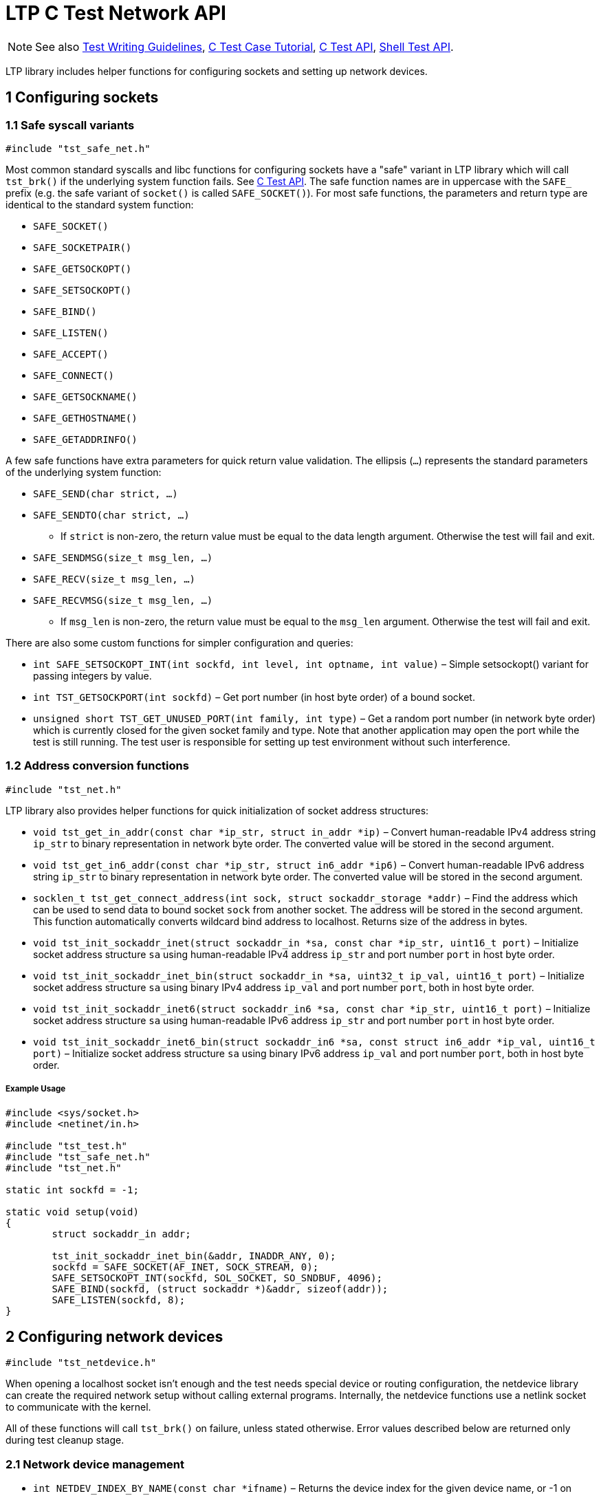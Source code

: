 LTP C Test Network API
======================

NOTE: See also
      https://github.com/linux-test-project/ltp/wiki/Test-Writing-Guidelines[Test Writing Guidelines],
      https://github.com/linux-test-project/ltp/wiki/C-Test-Case-Tutorial[C Test Case Tutorial],
      https://github.com/linux-test-project/ltp/wiki/C-Test-API[C Test API],
      https://github.com/linux-test-project/ltp/wiki/Shell-Test-API[Shell Test API].

LTP library includes helper functions for configuring sockets and setting up
network devices.

1 Configuring sockets
---------------------

1.1 Safe syscall variants
~~~~~~~~~~~~~~~~~~~~~~~~~

+#include "tst_safe_net.h"+

Most common standard syscalls and libc functions for configuring sockets have a
"safe" variant in LTP library which will call +tst_brk()+ if the underlying
system function fails. See
https://github.com/linux-test-project/ltp/wiki/C-Test-API[C Test API]. The
safe function names are in uppercase with the +SAFE_+ prefix (e.g. the safe
variant of +socket()+ is called +SAFE_SOCKET()+). For most safe functions, the
parameters and return type are identical to the standard system function:

- +SAFE_SOCKET()+
- +SAFE_SOCKETPAIR()+
- +SAFE_GETSOCKOPT()+
- +SAFE_SETSOCKOPT()+
- +SAFE_BIND()+
- +SAFE_LISTEN()+
- +SAFE_ACCEPT()+
- +SAFE_CONNECT()+
- +SAFE_GETSOCKNAME()+
- +SAFE_GETHOSTNAME()+
- +SAFE_GETADDRINFO()+

A few safe functions have extra parameters for quick return value validation.
The ellipsis (+...+) represents the standard parameters of the underlying system
function:

* +SAFE_SEND(char strict, ...)+
* +SAFE_SENDTO(char strict, ...)+
** If +strict+ is non-zero, the return value must be equal to the data length
   argument. Otherwise the test will fail and exit.

* +SAFE_SENDMSG(size_t msg_len, ...)+
* +SAFE_RECV(size_t msg_len, ...)+
* +SAFE_RECVMSG(size_t msg_len, ...)+
** If +msg_len+ is non-zero, the return value must be equal to the +msg_len+
   argument. Otherwise the test will fail and exit.

There are also some custom functions for simpler configuration and queries:

- +int SAFE_SETSOCKOPT_INT(int sockfd, int level, int optname, int value)+ –
  Simple setsockopt() variant for passing integers by value.

- +int TST_GETSOCKPORT(int sockfd)+ – Get port number (in host byte order) of a
  bound socket.

- +unsigned short TST_GET_UNUSED_PORT(int family, int type)+ – Get a random
  port number (in network byte order) which is currently closed for the given
  socket family and type. Note that another application may open the port while
  the test is still running. The test user is responsible for setting up test
  environment without such interference.

1.2 Address conversion functions
~~~~~~~~~~~~~~~~~~~~~~~~~~~~~~~~

+#include "tst_net.h"+

LTP library also provides helper functions for quick initialization of socket
address structures:

- +void tst_get_in_addr(const char *ip_str, struct in_addr *ip)+ – Convert
  human-readable IPv4 address string +ip_str+ to binary representation in
  network byte order. The converted value will be stored in the second argument.

- +void tst_get_in6_addr(const char *ip_str, struct in6_addr *ip6)+ – Convert
  human-readable IPv6 address string +ip_str+ to binary representation in
  network byte order. The converted value will be stored in the second argument.

- +socklen_t tst_get_connect_address(int sock, struct sockaddr_storage *addr)+ –
  Find the address which can be used to send data to bound socket +sock+ from
  another socket. The address will be stored in the second argument. This
  function automatically converts wildcard bind address to localhost. Returns
  size of the address in bytes.

- +void tst_init_sockaddr_inet(struct sockaddr_in *sa, const char *ip_str,
  uint16_t port)+ – Initialize socket address structure +sa+ using
  human-readable IPv4 address +ip_str+ and port number +port+ in host byte
  order.

- +void tst_init_sockaddr_inet_bin(struct sockaddr_in *sa, uint32_t ip_val,
  uint16_t port)+ – Initialize socket address structure +sa+ using binary IPv4
  address +ip_val+ and port number +port+, both in host byte order.

- +void tst_init_sockaddr_inet6(struct sockaddr_in6 *sa, const char *ip_str,
  uint16_t port)+ – Initialize socket address structure +sa+ using
  human-readable IPv6 address +ip_str+ and port number +port+ in host byte
  order.

- +void tst_init_sockaddr_inet6_bin(struct sockaddr_in6 *sa, const struct
  in6_addr *ip_val, uint16_t port)+ – Initialize socket address structure +sa+
  using binary IPv6 address +ip_val+ and port number +port+, both in host byte
  order.

Example Usage
+++++++++++++
[source,c]
-------------------------------------------------------------------------------

#include <sys/socket.h>
#include <netinet/in.h>

#include "tst_test.h"
#include "tst_safe_net.h"
#include "tst_net.h"

static int sockfd = -1;

static void setup(void)
{
	struct sockaddr_in addr;

	tst_init_sockaddr_inet_bin(&addr, INADDR_ANY, 0);
	sockfd = SAFE_SOCKET(AF_INET, SOCK_STREAM, 0);
	SAFE_SETSOCKOPT_INT(sockfd, SOL_SOCKET, SO_SNDBUF, 4096);
	SAFE_BIND(sockfd, (struct sockaddr *)&addr, sizeof(addr));
	SAFE_LISTEN(sockfd, 8);
}

-------------------------------------------------------------------------------

2 Configuring network devices
-----------------------------

+#include "tst_netdevice.h"+

When opening a localhost socket isn't enough and the test needs special device
or routing configuration, the netdevice library can create the required network
setup without calling external programs. Internally, the netdevice functions
use a netlink socket to communicate with the kernel.

All of these functions will call +tst_brk()+ on failure, unless stated
otherwise. Error values described below are returned only during test cleanup
stage.

2.1 Network device management
~~~~~~~~~~~~~~~~~~~~~~~~~~~~~

- +int NETDEV_INDEX_BY_NAME(const char *ifname)+ – Returns the device index for
  the given device name, or -1 on error.

- +int NETDEV_SET_STATE(const char *ifname, int up)+ – Enable or disable a
  network device +ifname+. Returns 0 on success, -1 on error.

- +int CREATE_VETH_PAIR(const char *ifname1, const char *ifname2)+ – Creates a
  connected pair of virtual network devices with given device names. Returns 1
  on success, 0 on error. Add +"CONFIG_VETH"+ to +test.needs_kconfigs+ if your
  test calls this function.

- +int NETDEV_ADD_DEVICE(const char *ifname, const char *devtype)+ - Creates
  a new network device named +ifname+ of specified device type. Returns 1 on
  success, 0 on error.

- +int NETDEV_REMOVE_DEVICE(const char *ifname)+ – Removes network device
  +ifname+. Returns 1 on success, 0 on error.

2.2 Network address management
~~~~~~~~~~~~~~~~~~~~~~~~~~~~~~

- +int NETDEV_ADD_ADDRESS(const char \*ifname, unsigned int family, const void
  *address, unsigned int prefix, size_t addrlen, unsigned int flags)+ – Adds
  new address to network device +ifname+. This is a low-level function which
  allows setting any type of address. You must specify the protocol +family+,
  address length in bytes (+addrlen+) and network prefix length (+prefix+). The
  +address+ itself must be in binary representation in network byte order. You
  can also pass rtnetlink flags from the +IFA_F_*+ group. Returns 1 on success,
  0 on error.

- +int NETDEV_ADD_ADDRESS_INET(const char *ifname, in_addr_t address, unsigned
  int prefix, unsigned int flags)+ – Adds new IPv4 address to network device
  +ifname+. Parameters have the same meaning as in +NETDEV_ADD_ADDRESS()+.
  Returns 1 on success, 0 on error.

- +int NETDEV_REMOVE_ADDRESS(const char *ifname, unsigned int family, const
  void *address, size_t addrlen)+ – Removes the specified address from network
  device +ifname+. Parameters have the same meaning as in
  +NETDEV_ADD_ADDRESS()+. Returns 1 on success, 0 on error.

- +int NETDEV_REMOVE_ADDRESS_INET(const char *ifname, in_addr_t address)+ –
  Removes specified IPv4 +address+ (in network byte order) from network device
  +ifname+. Returns 1 on success, 0 on error.

2.3 Network namespace device assignment
~~~~~~~~~~~~~~~~~~~~~~~~~~~~~~~~~~~~~~~

WARNING: Moving a network device to another namespace will erase previous
         configuration. Move the device to the correct namespace first, then
         configure it.

- +int NETDEV_CHANGE_NS_FD(const char *ifname, int nsfd)+ – Moves network
  device +ifname+ to network namespace designated by open file descriptor
  +nsfd+. Returns 1 on success, 0 on error.

- +int NETDEV_CHANGE_NS_PID(const char *ifname, pid_t nspid)+ – Moves network
  device +ifname+ to the network namespace currently used by process +nspid+.
  Returns 1 on success, 0 on error.

2.4 Routing table management
~~~~~~~~~~~~~~~~~~~~~~~~~~~~

- +int NETDEV_ADD_ROUTE(const char *ifname, unsigned int family, const void
  *srcaddr, unsigned int srcprefix, size_t srclen, const void *dstaddr,
  unsigned int dstprefix, size_t dstlen, const void *gateway, size_t
  gatewaylen)+ – Adds new route to the main routing table. This is a low-level
  function which allows creating routes for any protocol. You must specify the
  protocol +family+ and either network device name +ifname+ or +gateway+
  address. Both packet source address +srcaddr+ and destination address
  +dstaddr+ are optional. You must also specify the corresponding length
  and prefix argument for any address which is not +NULL+. All addresses must
  be in binary representation in network byte order. Returns 1 on success,
  0 on error.

- +int NETDEV_ADD_ROUTE_INET(const char *ifname, in_addr_t srcaddr, unsigned
  int srcprefix, in_addr_t dstaddr, unsigned int dstprefix, in_addr_t
  gateway)+ – Adds new IPv4 route to the main routing table. Parameters have
  the same meaning as in +NETDEV_ADD_ROUTE()+. If you do not want to set
  explicit +gateway+ address, set it to 0. If the routing rule should ignore
  the source or destination address, set the corresponding prefix argument
  to 0. Returns 1 on success, 0 on error.

- +int NETDEV_REMOVE_ROUTE(const char *ifname, unsigned int family, const void
  *srcaddr, unsigned int srcprefix, size_t srclen, const void *dstaddr,
  unsigned int dstprefix, size_t dstlen, const void *gateway, size_t
  gatewaylen)+ – Removes a route from the main routing table. Parameters have
  the same meaning as in +NETDEV_ADD_ROUTE()+. Returns 1 on success, 0 on
  error.

- +int NETDEV_REMOVE_ROUTE_INET(const char *ifname, in_addr_t srcaddr,
  unsigned int srcprefix, in_addr_t dstaddr, unsigned int dstprefix, in_addr_t
  gateway)+ – Removes IPv4 route from the main routing table. Parameters have
  the same meaning as in +NETDEV_ADD_ROUTE_INET()+. Returns 1 on success,
  0 on error.

Example Usage
+++++++++++++
[source,c]
-------------------------------------------------------------------------------
#include <arpa/inet.h>
#include <linux/if_addr.h>
#include "tst_test.h"
#include "tst_netdevice.h"

...

static void setup(void)
{
	CREATE_VETH_PAIR("ltp_veth1", "ltp_veth2");
	NETDEV_ADD_ADDRESS_INET("ltp_veth2", htonl(DSTADDR), NETMASK,
		IFA_F_NOPREFIXROUTE);
	NETDEV_SET_STATE("ltp_veth2", 1);
	NETDEV_ADD_ROUTE_INET("ltp_veth2", 0, 0, htonl(SRCNET), NETMASK, 0);

	NETDEV_ADD_ADDRESS_INET("ltp_veth1", htonl(SRCADDR), NETMASK,
		IFA_F_NOPREFIXROUTE);
	NETDEV_SET_STATE("ltp_veth1", 1);
	NETDEV_ADD_ROUTE_INET("ltp_veth1", 0, 0, htonl(DSTNET), NETMASK, 0);
	...
}
-------------------------------------------------------------------------------

3 Netlink API
-------------

+#include "tst_rtnetlink.h"+

The netlink library provides helper functions for constructing and sending
arbitrary messages and parsing kernel responses.

All of the functions below will call +tst_brk()+ on failure, unless stated
otherwise. Error values described below are returned only during test cleanup
stage.

3.1 Data structures
~~~~~~~~~~~~~~~~~~~

[source,c]
-------------------------------------------------------------------------------
struct tst_netlink_context;

struct tst_rtnl_attr_list {
	unsigned short type;
	const void *data;
	ssize_t len;
	const struct tst_rtnl_attr_list *sublist;
};

struct tst_netlink_message {
	struct nlmsghdr *header;
	struct nlmsgerr *err;
	void *payload;
	size_t payload_size;
};
-------------------------------------------------------------------------------

+struct tst_netlink_context+ is an opaque netlink socket with buffer for
constructing and sending arbitrary messages using the functions described
below. Create a new context using +NETLINK_CREATE_CONTEXT()+, then free it
using +NETLINK_DESTROY_CONTEXT()+ when you're done with it.

+struct tst_rtnl_attr_list+ is a helper structure for defining complex
rtnetlink message attribute payloads, including nested attribute lists. Every
list and sublist defined using this structure is terminated by item with
negative +len+.

- +type+ is the attribute type that will be stored in +struct rtattr.rta_type+.

- +data+ contains arbitrary attribute payload.

- +len+ contains length of the +data+ attribute in bytes. If +data+ is +NULL+,
  set +len+ to 0. The last item in a list or sublist must have negative length.

- +sublist+ contains a nested attribute list which will be appended after
  +data+ as part of the attribute payload. +struct rtattr.rta_len+ will be
  calculated automatically with proper alignment, do _not_ add the sublist size
  to the +len+ field. If you do not want to add nested attributes, set
  +sublist+ to +NULL+.

+struct tst_netlink_message+ is a structure holding partially parsed netlink
messages received from the kernel. +NETLINK_RECV()+ returns an array of these
structures with the last item having +NULL+ in the +header+ field. Call
+NETLINK_FREE_MESSAGE()+ to free a message list returned by +NETLINK_RECV()+.

- +header+ is the netlink header structure of the message. +NULL+ in the header
  field terminates a list of messages.

- +err+ points to the payload of +NLMSG_ERROR+ messages. It is set to +NULL+
  for all other message types.

- +payload+ is a pointer to message data.

- +payload_size+ is the length of +payload+ data in bytes.

3.2 Sending and receiving messages
~~~~~~~~~~~~~~~~~~~~~~~~~~~~~~~~~~

- +struct tst_netlink_context *NETLINK_CREATE_CONTEXT(int protocol)+ – Creates
  a new netlink communication context with given netlink protocol for use
  with the functions described below. Returns +NULL+ on error.

- +void NETLINK_FREE_MESSAGE(struct tst_netlink_message *msg)+ – Frees
  an array of messages returned by +NETLINK_RECV()+.

- +void NETLINK_DESTROY_CONTEXT(struct tst_netlink_context *ctx)+ – Closes a
  communication context created by +NETLINK_CREATE_CONTEXT()+.

- +int NETLINK_SEND(struct tst_netlink_context *ctx)+ – Sends all messages
  waiting in +ctx+ buffer to the kernel. If there are multiple messages
  to send, a new +NLMSG_DONE+ message will be added automatically. Returns
  the number of bytes sent on success. Return 0 or negative value on error.

- +int NETLINK_SEND_VALIDATE(struct tst_netlink_context *ctx)+ – Sends all
  messages just like +NETLINK_SEND()+, then receives the response from
  the kernel and validates results of requests sent with the +NLM_F_ACK+ flag.
  This function calls +tst_brk()+ as usual if communication fails but it will
  return error status without terminating the test if one of the received
  messages contains error code. See +NETLINK_CHECK_ACKS()+ below for
  explanation of the return value.

- +int NETLINK_WAIT(struct tst_netlink_context *ctx)+ – Waits until data becomes
  available to read from the netlink socket (timeout: 1 second). Returns 1
  if there is data to read, 0 on timeout or -1 on error.

- +struct tst_netlink_message *NETLINK_RECV(struct tst_netlink_context *ctx)+ –
  Receives netlink messages from the kernel. The messages are received
  in non-blocking mode so calling +NETLINK_WAIT()+ first is recommended.
  Returns an array of partially parsed messages terminated by an item with
  +NULL+ in the +header+ field. On error or when there are no messages
  to receive, returns +NULL+. Call +NETLINK_FREE_MESSAGE()+ to free
  the returned data.

- +int NETLINK_CHECK_ACKS(struct tst_netlink_context *ctx,
  struct tst_netlink_message *response)+ – Validate results of requests sent
  with the +NLM_F_ACK+ flag. Do not call +NETLINK_ADD_MESSAGE()+ between
  +NETLINK_SEND()+ and +NETLINK_CHECK_ACKS()+ because it will reset the state
  of +ctx+ and prevent result validation. Returns 1 if all messages sent
  with the +NLM_F_ACK+ flag have a corresponding message in +response+ and
  the error code is 0. If any of the expected response messages is missing,
  this function will call +tst_brk()+ (or return 0 during test cleanup phase).
  If any of the response messages has non-zero error code, this function will
  return 0 and store the first non-zero error code in global variable
  +tst_netlink_errno+ (sign-flipped just like regular libc +errno+).

3.3 Creating messages
~~~~~~~~~~~~~~~~~~~~~

- +int NETLINK_ADD_MESSAGE(struct tst_netlink_context *ctx, const struct
  nlmsghdr *header, const void *payload, size_t payload_size)+ – Adds new
  netlink message to +ctx+ buffer. You need to provide message +header+ and
  optional +payload+. +payload_size+ is the size of +payload+ data in bytes.
  If you don't want to add any payload data, set +payload+ to +NULL+ and
  +payload_size+ to 0. This function will automatically fill the +nlmsg_len+,
  +nlmsg_seq+ and +nlmsg_pid+ fields of the new message header. You don't need
  to set those. It'll also automatically add +NLM_F_MULTI+ flag when needed.
  Returns 1 on success, 0 on error. Note that the first call of
  +NETLINK_ADD_MESSAGE()+ after +NETLINK_SEND()+ will reset the state of +ctx+
  and +NETLINK_CHECK_ACKS()+ will not work correctly until the next
  +NETLINK_SEND()+.

- +int RTNL_ADD_ATTR(struct tst_netlink_context *ctx, unsigned short type,
  const void *data, unsigned short len)+ – Adds new attribute to the last
  message in +ctx+ buffer. See +NETLINK_ADD_MESSAGE()+. You need to provide
  attribute +type+ which will be stored in +struct rtattr.rta_type+, optional
  payload +data+ and payload size +len+ in bytes. If you don't want to add any
  payload, set +data+ to +NULL+ and +len+ to 0. Returns 1 on success,
  0 on error.

- +int RTNL_ADD_ATTR_STRING(struct tst_netlink_context *ctx, unsigned short
  type, const char *data)+ – Adds new string attribute to the last message
  in +ctx+ buffer. Parameters and return value are the same as for
  +RTNL_ADD_ATTR()+, except the payload length is calculated using +strlen()+.

- +int RTNL_ADD_ATTR_LIST(struct tst_netlink_context *ctx, const struct
  tst_rtnl_attr_list *list)+ – Adds a list of attributes to the last message
  in +ctx+ buffer. See description of +struct tst_rtnl_attr_list+ and
  +NETLINK_ADD_MESSAGE()+ above.  Returns the number of added attributes on
  success (nested attributes are not counted), -1 on error.

Example Usage
+++++++++++++
[source,c]
-------------------------------------------------------------------------------
#include <asm/types.h>
#include <linux/netlink.h>
#include <linux/rtnetlink.h>
#include <sys/socket.h>
#include <netinet/in.h>
#include <arpa/inet.h>

#include "tst_test.h"
#include "tst_rtnetlink.h"
#include "tst_netdevice.h"

...

void setup(void)
{
	struct tst_netlink_context *ctx;
	int index, ret;
	in_addr_t addr;

	struct nlmsghdr header = {
		.nlmsg_type = RTM_NEWADDR,
		.nlmsg_flags = NLM_F_REQUEST | NLM_F_ACK | NLM_F_CREATE |
			NLM_F_EXCL
	};

	struct ifaddrmsg info = {
		.ifa_family = AF_INET,
		.ifa_prefixlen = 24
	};

	index = NETDEV_INDEX_BY_NAME("ltp_veth1");
	info.ifa_index = index;

	ctx = NETLINK_CREATE_CONTEXT(NETLINK_ROUTE);
	NETLINK_ADD_MESSAGE(ctx, &header, &info, sizeof(info));
	addr = inet_addr("192.168.123.45");
	RTNL_ADD_ATTR(ctx, IFA_LOCAL, &addr, sizeof(addr));
	ret = NETLINK_SEND_VALIDATE(ctx);
	NETLINK_DESTROY_CONTEXT(ctx);

	if (!ret) {
		tst_brk(TBROK, "Failed to set ltp_veth1 address");
	}
}
-------------------------------------------------------------------------------
